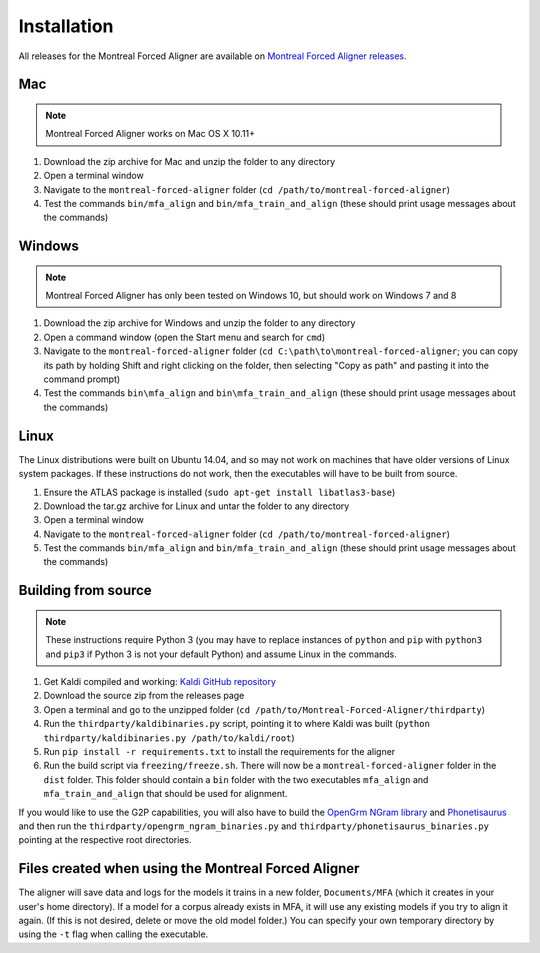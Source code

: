 
.. _`Montreal Forced Aligner releases`: https://github.com/MontrealCorpusTools/Montreal-Forced-Aligner/releases

.. _`Kaldi GitHub repository`: https://github.com/kaldi-asr/kaldi

.. _`OpenGrm NGram library`: http://opengrm.org/NGramLibrary

.. _`Phonetisaurus`: https://github.com/AdolfVonKleist/Phonetisaurus

.. _installation:

************
Installation
************

All releases for the Montreal Forced Aligner are available on
`Montreal Forced Aligner releases`_.

Mac
===

.. note::
   Montreal Forced Aligner works on Mac OS X 10.11+

1. Download the zip archive for Mac and unzip the folder to any directory
2. Open a terminal window
3. Navigate to the ``montreal-forced-aligner`` folder (``cd /path/to/montreal-forced-aligner``)
4. Test the commands ``bin/mfa_align`` and ``bin/mfa_train_and_align`` (these should print usage messages about the commands)

Windows
=======

.. note::
   Montreal Forced Aligner has only been tested on Windows 10, but should
   work on Windows 7 and 8

1. Download the zip archive for Windows and unzip the folder to any directory
2. Open a command window (open the Start menu and search for ``cmd``)
3. Navigate to the ``montreal-forced-aligner`` folder (``cd C:\path\to\montreal-forced-aligner``;
   you can copy its path by holding Shift and right clicking on the folder, then
   selecting "Copy as path" and pasting it into the command prompt)
4. Test the commands ``bin\mfa_align`` and ``bin\mfa_train_and_align`` (these should print usage messages about the commands)

Linux
=====

The Linux distributions were built on Ubuntu 14.04, and so may not work on
machines that have older versions of Linux system packages.  If these instructions
do not work, then the executables will have to be built from source.

1. Ensure the ATLAS package is installed (``sudo apt-get install libatlas3-base``)
2. Download the tar.gz archive for Linux and untar the folder to any directory
3. Open a terminal window
4. Navigate to the ``montreal-forced-aligner`` folder (``cd /path/to/montreal-forced-aligner``)
5. Test the commands ``bin/mfa_align`` and ``bin/mfa_train_and_align`` (these should print usage messages about the commands)

Building from source
====================

.. note::
   These instructions require Python 3 (you may have to replace
   instances of ``python`` and ``pip`` with ``python3`` and ``pip3`` if Python 3 is
   not your default Python) and assume Linux in the commands.

1. Get Kaldi compiled and working: `Kaldi GitHub repository`_
2. Download the source zip from the releases page
3. Open a terminal and go to the unzipped folder (``cd /path/to/Montreal-Forced-Aligner/thirdparty``)
4. Run the ``thirdparty/kaldibinaries.py`` script, pointing it to where Kaldi was built (``python thirdparty/kaldibinaries.py /path/to/kaldi/root``)
5. Run ``pip install -r requirements.txt`` to install the requirements for the aligner
6. Run the build script via ``freezing/freeze.sh``. There will now be a ``montreal-forced-aligner`` folder in the ``dist`` folder. This folder should contain a ``bin`` folder with the two executables ``mfa_align`` and ``mfa_train_and_align`` that should be used for alignment.

If you would like to use the G2P capabilities, you will also have to build the `OpenGrm NGram library`_ and `Phonetisaurus`_
and then run the ``thirdparty/opengrm_ngram_binaries.py`` and ``thirdparty/phonetisaurus_binaries.py`` pointing at the respective root directories.

Files created when using the Montreal Forced Aligner
====================================================

The aligner will save data and logs for the models it trains in a new folder,
``Documents/MFA`` (which it creates in your user's home directory).  If a model for a corpus already
exists in MFA, it will use any existing models if you try to align it again.
(If this is not desired, delete or move the old model folder.)  You can specify your own temporary directory by using the ``-t``
flag when calling the executable.

